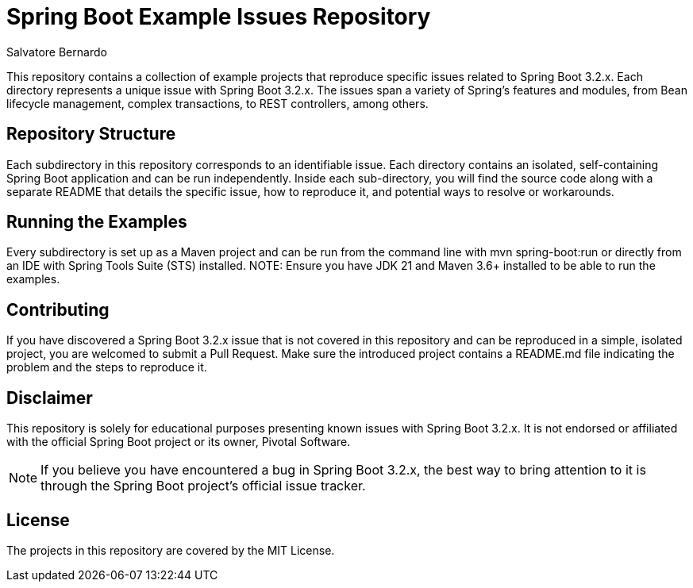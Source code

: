 = Spring Boot Example Issues Repository
:author: Salvatore Bernardo

This repository contains a collection of example projects that reproduce specific issues related to Spring Boot 3.2.x. Each directory represents a unique issue with Spring Boot 3.2.x. The issues span a variety of Spring's features and modules, from Bean lifecycle management, complex transactions, to REST controllers, among others.

== Repository Structure

Each subdirectory in this repository corresponds to an identifiable issue.
Each directory contains an isolated, self-containing Spring Boot application and can be run independently.
Inside each sub-directory, you will find the source code along with a separate README that details the specific issue, how to reproduce it, and potential ways to resolve or workarounds.

== Running the Examples

Every subdirectory is set up as a Maven project and can be run from the command line with mvn spring-boot:run or directly from an IDE with Spring Tools Suite (STS) installed.
NOTE: Ensure you have JDK 21 and Maven 3.6+ installed to be able to run the examples.

== Contributing

If you have discovered a Spring Boot 3.2.x issue that is not covered in this repository and can be reproduced in a simple, isolated project, you are welcomed to submit a Pull Request.
Make sure the introduced project contains a README.md file indicating the problem and the steps to reproduce it.

== Disclaimer

This repository is solely for educational purposes presenting known issues with Spring Boot 3.2.x. It is not endorsed or affiliated with the official Spring Boot project or its owner, Pivotal Software.

NOTE: If you believe you have encountered a bug in Spring Boot 3.2.x, the best way to bring attention to it is through the Spring Boot project's official issue tracker.

== License

The projects in this repository are covered by the MIT License.
